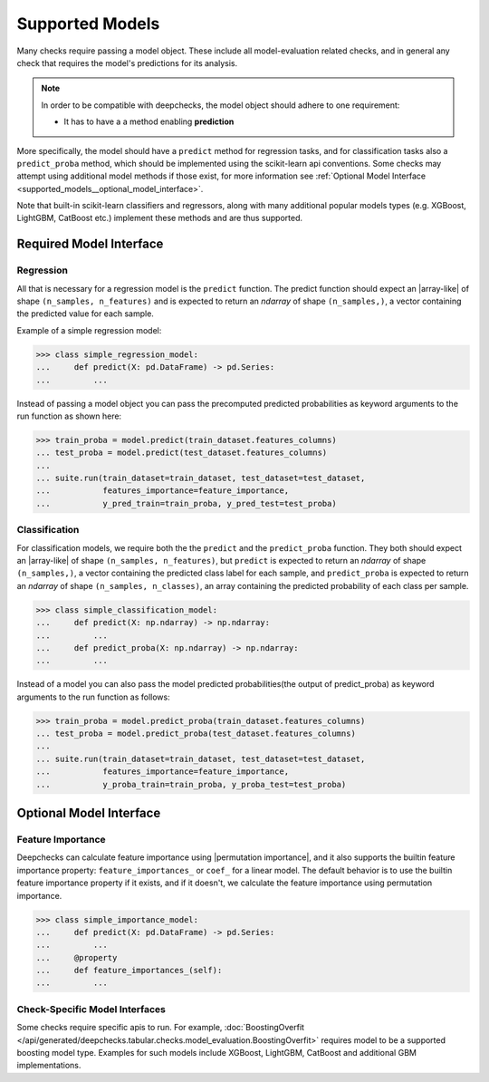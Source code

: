 .. _supported_models:

====================
Supported Models
====================

Many checks require passing a model object. These include all model-evaluation related checks,
and in general any check that requires the model's predictions for its analysis.

.. Note::
    In order to be compatible with deepchecks, the model object should adhere to one requirement:

    - It has to have a a method enabling **prediction**

More specifically, the model should have a ``predict`` method for regression tasks, 
and for classification tasks also a ``predict_proba`` method, 
which should be implemented using the scikit-learn api conventions. 
Some checks may attempt using additional model methods if those exist, 
for more information see :ref:`Optional Model Interface <supported_models__optional_model_interface>`.

Note that built-in scikit-learn classifiers and regressors, 
along with many additional popular models types (e.g. XGBoost, LightGBM, CatBoost etc.) implement these methods 
and are thus supported.


Required Model Interface
==========================

Regression
----------

All that is necessary for a regression model is the ``predict`` function.
The predict function should expect an |array-like|  of shape ``(n_samples, n_features)``
and is expected to return an `ndarray` of shape ``(n_samples,)``, a vector containing the predicted value for each sample.

Example of a simple regression model:

>>> class simple_regression_model:
...     def predict(X: pd.DataFrame) -> pd.Series:
...         ...

Instead of passing a model object you can pass the precomputed predicted probabilities as keyword arguments to the run function as shown here:

>>> train_proba = model.predict(train_dataset.features_columns)
... test_proba = model.predict(test_dataset.features_columns)
... 
... suite.run(train_dataset=train_dataset, test_dataset=test_dataset,
...           features_importance=feature_importance,
...           y_pred_train=train_proba, y_pred_test=test_proba)

Classification
--------------

For classification models, we require both the  the ``predict`` and the ``predict_proba`` function.
They both should expect an |array-like| of shape ``(n_samples, n_features)``, but ``predict``
is expected to return an `ndarray` of shape ``(n_samples,)``, a vector containing the predicted class label for each sample, and ``predict_proba``
is expected to return an `ndarray` of shape ``(n_samples, n_classes)``, an array containing the predicted probability of each class per sample.

>>> class simple_classification_model:
...     def predict(X: np.ndarray) -> np.ndarray:
...         ...
...     def predict_proba(X: np.ndarray) -> np.ndarray:
...         ...

Instead of a model you can also pass the model predicted probabilities(the output of predict_proba) as keyword arguments to the run function as follows:

>>> train_proba = model.predict_proba(train_dataset.features_columns)
... test_proba = model.predict_proba(test_dataset.features_columns)
... 
... suite.run(train_dataset=train_dataset, test_dataset=test_dataset,
...           features_importance=feature_importance,
...           y_proba_train=train_proba, y_proba_test=test_proba)

.. _supported_models__optional_model_interface:

Optional Model Interface 
===========================

Feature Importance
-------------------

Deepchecks can calculate feature importance using |permutation importance|, and it also supports the builtin feature importance property: ``feature_importances_`` or ``coef_`` for a linear model.
The default behavior is to use the builtin feature importance property if it exists, and if it doesn't, we calculate the feature importance using permutation importance.


>>> class simple_importance_model:
...     def predict(X: pd.DataFrame) -> pd.Series:
...         ...
...     @property
...     def feature_importances_(self):
...         ...

Check-Specific Model Interfaces
--------------------------------

Some checks require specific apis to run. For example, :doc:`BoostingOverfit </api/generated/deepchecks.tabular.checks.model_evaluation.BoostingOverfit>`
requires model to be a supported boosting model type. Examples for such models include XGBoost, LightGBM, CatBoost and additional GBM implementations.

..
    external links to open in new window

.. |array-like| raw:: html

    <a href="https://scikit-learn.org/stable/glossary.html#term-array-like" target="_blank">array-like</a>

.. |permutation importance| raw:: html

    <a href="https://scikit-learn.org/stable/modules/permutation_importance.html" target="_blank">sklearn permutation_importance</a>
